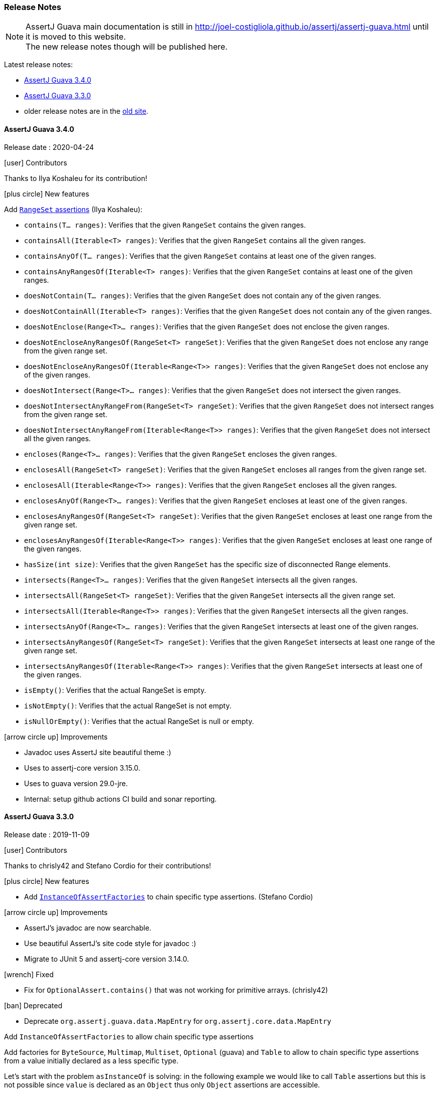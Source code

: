 [[assertj-guava-release-notes]]
=== Release Notes

NOTE: AssertJ Guava main documentation is still in http://joel-costigliola.github.io/assertj/assertj-guava.html until it is moved to this website. +
The new release notes though will be published here.

Latest release notes:

- link:#assertj-guava-3-4-0-release-notes[AssertJ Guava 3.4.0]
- link:#assertj-guava-3-3-0-release-notes[AssertJ Guava 3.3.0]
- older release notes are in the http://joel-costigliola.github.io/assertj/assertj-guava.html#latest-release[old site].

[[assertj-guava-3-4-0-release-notes]]
==== AssertJ Guava 3.4.0

Release date : 2020-04-24

[[assertj-guava-3.4.0-contributors]]
[.release-note-category]#icon:user[] Contributors#

Thanks to Ilya Koshaleu for its contribution!

[[assertj-guava-3.4.0-new-features]]
[.release-note-category]#icon:plus-circle[] New features#

Add link:#assertj-guava-3.4.0-range-set-assertions[`RangeSet` assertions] (Ilya Koshaleu): 

- `contains​(T... ranges)`: Verifies that the given `RangeSet` contains the given ranges.
- `containsAll​(Iterable<T> ranges)`: Verifies that the given `RangeSet` contains all the given ranges.
- `containsAnyOf​(T... ranges)`: Verifies that the given `RangeSet` contains at least one of the given ranges.
- `containsAnyRangesOf​(Iterable<T> ranges)`: Verifies that the given `RangeSet` contains at least one of the given ranges.
- `doesNotContain​(T... ranges)`: Verifies that the given `RangeSet` does not contain any of the given ranges.
- `doesNotContainAll​(Iterable<T> ranges)`: Verifies that the given `RangeSet` does not contain any of the given ranges.
- `doesNotEnclose​(Range<T>... ranges)`: Verifies that the given `RangeSet` does not enclose the given ranges.
- `doesNotEncloseAnyRangesOf​(RangeSet<T> rangeSet)`: Verifies that the given `RangeSet` does not enclose any range from the given range set.
- `doesNotEncloseAnyRangesOf​(Iterable<Range<T>> ranges)`: Verifies that the given `RangeSet` does not enclose any of the given ranges.
- `doesNotIntersect​(Range<T>... ranges)`: Verifies that the given `RangeSet` does not intersect the given ranges.
- `doesNotIntersectAnyRangeFrom​(RangeSet<T> rangeSet)`: Verifies that the given `RangeSet` does not intersect ranges from the given range set.
- `doesNotIntersectAnyRangeFrom​(Iterable<Range<T>> ranges)`: Verifies that the given `RangeSet` does not intersect all the given ranges.
- `encloses​(Range<T>... ranges)`: Verifies that the given `RangeSet` encloses the given ranges.
- `enclosesAll​(RangeSet<T> rangeSet)`: Verifies that the given `RangeSet` encloses all ranges from the given range set.
- `enclosesAll​(Iterable<Range<T>> ranges)`: Verifies that the given `RangeSet` encloses all the given ranges.
- `enclosesAnyOf​(Range<T>... ranges)`: Verifies that the given `RangeSet` encloses at least one of the given ranges.
- `enclosesAnyRangesOf​(RangeSet<T> rangeSet)`: Verifies that the given `RangeSet` encloses at least one range from the given range set.
- `enclosesAnyRangesOf​(Iterable<Range<T>> ranges)`: Verifies that the given `RangeSet` encloses at least one range of the given ranges.
- `hasSize​(int size)`: Verifies that the given `RangeSet` has the specific size of disconnected Range elements.
- `intersects​(Range<T>... ranges)`: Verifies that the given `RangeSet` intersects all the given ranges.
- `intersectsAll​(RangeSet<T> rangeSet)`: Verifies that the given `RangeSet` intersects all the given range set.
- `intersectsAll​(Iterable<Range<T>> ranges)`: Verifies that the given `RangeSet` intersects all the given ranges.
- `intersectsAnyOf​(Range<T>... ranges)`: Verifies that the given `RangeSet` intersects at least one of the given ranges.
- `intersectsAnyRangesOf​(RangeSet<T> rangeSet)`: Verifies that the given `RangeSet` intersects at least one range of the given range set.
- `intersectsAnyRangesOf​(Iterable<Range<T>> ranges)`: Verifies that the given `RangeSet` intersects at least one of the given ranges.
- `isEmpty()`: Verifies that the actual RangeSet is empty.
- `isNotEmpty()`: Verifies that the actual RangeSet is not empty.
- `isNullOrEmpty()`: Verifies that the actual RangeSet is null or empty.

[[assertj-guava-3.4.0-improvements]]
[.release-note-category]#icon:arrow-circle-up[] Improvements#

- Javadoc uses AssertJ site beautiful theme :)
- Uses to assertj-core version 3.15.0.
- Uses to guava version 29.0-jre.
- Internal: setup github actions CI build and sonar reporting.


[[assertj-guava-3-3-0-release-notes]]
==== AssertJ Guava 3.3.0

Release date : 2019-11-09

[[assertj-guava-3.3.0-contributors]]
[.release-note-category]#icon:user[] Contributors#

Thanks to chrisly42 and Stefano Cordio for their contributions!

[[assertj-guava-3.3.0-new-features]]
[.release-note-category]#icon:plus-circle[] New features#

- Add link:#assertj-guava-3.3.0-InstanceOfAssertFactories[`InstanceOfAssertFactories`] to chain specific type assertions. (Stefano Cordio)

[[assertj-guava-3.3.0-improvements]]
[.release-note-category]#icon:arrow-circle-up[] Improvements#

- AssertJ's javadoc are now searchable.
- Use beautiful AssertJ's site code style for javadoc :)
- Migrate to JUnit 5 and assertj-core version 3.14.0.

[[assertj-guava-3.3.0-fixed]]
[.release-note-category]#icon:wrench[] Fixed#

- Fix for `OptionalAssert.contains()` that was not working for primitive arrays. (chrisly42)

[[assertj-guava-3.3.0-deprecated]]
[.release-note-category]#icon:ban[] Deprecated#

- Deprecate `org.assertj.guava.data.MapEntry` for `org.assertj.core.data.MapEntry`

[[assertj-guava-3.3.0-InstanceOfAssertFactories]]
[.release-note-item]#Add `InstanceOfAssertFactories` to allow chain specific type assertions#

Add factories for `ByteSource`, `Multimap`, `Multiset`, `Optional` (guava) and `Table` to allow to chain specific type assertions from a value initially declared as a less specific type.

Let's start with the problem `asInstanceOf` is solving: in the following example we would like to call `Table` assertions but this is not possible since `value` is declared as an `Object` thus only `Object` assertions are accessible.
[source,java,indent=0]
----
// Given a Table declared as an Object
Object actual = HashBasedTable.<Integer, Integer, String> create();

// We would like to call Table assertions but this is not possible since value is declared as an Object
assertThat(actual).isEmpty(); // this does not compile !
----

Thanks to `asInstanceOf` we can now tell AssertJ to consider `value` as a `Table` in order to call `Table` assertions. +
To do so we need to pass an `InstanceOfAssertFactory` that can build a `TableAssert`, fortunately you don't have to write it, it is already available in `InstanceOfAssertFactories`!

[source,java,indent=0]
----
// Given a Table declared as an Object
Object actual = HashBasedTable.<Integer, Integer, String> create();

// With asInstanceOf, we switch to specific Table assertion by specifying the InstanceOfAssertFactory for Table
assertThat(value).asInstanceOf(InstanceOfAssertFactories.TABLE)
                 .isEmpty();
----

AssertJ verifies that the actual value is compatible with the assertions `InstanceOfAssertFactory` is going to give access to.

`InstanceOfAssertFactories` provides static factories for all types AssertJ provides assertions for, additional factories can be created with custom `InstanceOfAssertFactory` instances.

